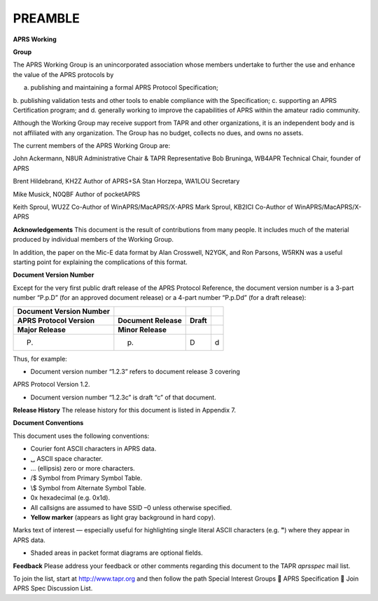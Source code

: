PREAMBLE
========

**APRS Working**

**Group**

The APRS Working Group is an unincorporated association whose members
undertake to further the use and enhance the value of the APRS
protocols by

a. publishing and maintaining a formal APRS Protocol Specification;
b. publishing validation tests and other tools to enable compliance
with the Specification;
c. supporting an APRS Certification program; and
d. generally working to improve the capabilities of APRS within the
amateur radio community.

..

Although the Working Group may receive support from TAPR and other
organizations, it is an independent body and is not affiliated with
any organization. The Group has no budget, collects no dues, and owns
no assets.

The current members of the APRS Working Group are:

John Ackermann, N8UR Administrative Chair & TAPR Representative Bob
Bruninga, WB4APR Technical Chair, founder of APRS

Brent Hildebrand, KH2Z Author of APRS+SA Stan Horzepa, WA1LOU
Secretary

Mike Musick, N0QBF Author of pocketAPRS

Keith Sproul, WU2Z Co-Author of WinAPRS/MacAPRS/X-APRS Mark Sproul,
KB2ICI Co-Author of WinAPRS/MacAPRS/X-APRS

**Acknowledgements** This document is the result of contributions
from many people. It includes much of the material produced by
individual members of the Working Group.

In addition, the paper on the Mic-E data format by Alan Crosswell,
N2YGK, and Ron Parsons, W5RKN was a useful starting point for
explaining the complications of this format.

**Document Version Number**

Except for the very first public draft release of the APRS Protocol
Reference, the document version number is a 3-part number “P.p.D”
(for an approved document release) or a 4-part number “P.p.Dd” (for a
draft release):

============================== ======================= ============ ====
**Document Version Number**                                      
============================== ======================= ============ ====
**APRS Protocol Version**      **Document Release**    **Draft** 
**Major Release**              **Minor Release**                 
P.                             p.                      D            d
============================== ======================= ============ ====

..

Thus, for example:

-  Document version number “1.2.3” refers to document release 3 covering
APRS Protocol Version 1.2.

-  Document version number “1.2.3c” is draft “c” of that document.

..

**Release History** The release history for this document is listed
in Appendix 7.

**Document Conventions**

This document uses the following conventions:

-  Courier font ASCII characters in APRS data.

-  ␣ ASCII space character.

-  … (ellipsis) zero or more characters.

-  /$ Symbol from Primary Symbol Table.

-  \\$ Symbol from Alternate Symbol Table.

-  0x hexadecimal (e.g. 0x1d).

-  All callsigns are assumed to have SSID –0 unless otherwise specified.

-  **Yellow marker** (appears as light gray background in hard copy).
Marks text of interest — especially useful for highlighting single
literal ASCII characters (e.g. **"**) where they appear in APRS
data.

-  Shaded areas in packet format diagrams are optional fields.

..

**Feedback** Please address your feedback or other comments regarding
this document to the TAPR *aprsspec* mail list.

To join the list, start at
`http://www.tapr.org <http://www.tapr.org/>`__ and then follow the
path Special Interest Groups  APRS Specification  Join APRS Spec
Discussion List.
